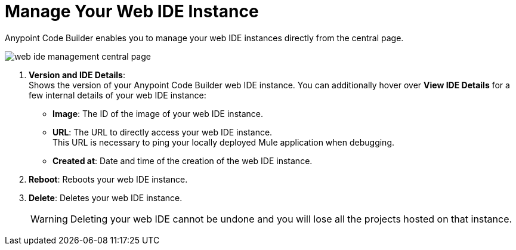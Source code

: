 = Manage Your Web IDE Instance

Anypoint Code Builder enables you to manage your web IDE instances directly from the central page.

image::web-ide-management-central-page.png[]

[calloutlist]
. *Version and IDE Details*: +
Shows the version of your Anypoint Code Builder web IDE instance. You can additionally hover over *View IDE Details* for a few internal details of your web IDE instance:
* *Image*: The ID of the image of your web IDE instance.
* *URL*: The URL to directly access your web IDE instance. +
This URL is necessary to ping your locally deployed Mule application when debugging.
* *Created at*: Date and time of the creation of the web IDE instance.
. *Reboot*: Reboots your web IDE instance.
. *Delete*: Deletes your web IDE instance.
+
[WARNING]
--
Deleting your web IDE cannot be undone and you will lose all the projects hosted on that instance.
--
